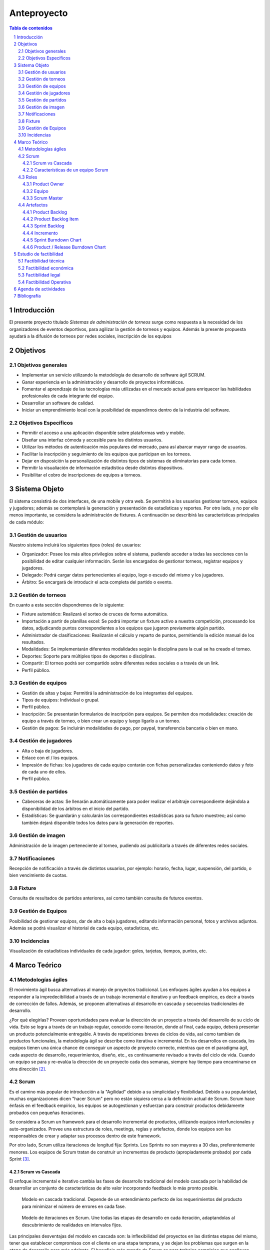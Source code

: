 ============
Anteproyecto
============

.. figure:: portada.png
  :scale: 125%

.. contents:: Tabla de contenidos
    :depth: 3

.. sectnum::

.. raw:: PDF

    PageBreak

Introducción
------------

El presente proyecto titulado *Sistemas de administración de torneos* surge como respuesta
a la necesidad de los organizadores de eventos deportivos, para agilizar la gestión de torneos y equipos. Además la presente propuesta ayudará a la difusión de torneos por redes sociales, inscripción de los equipos

Objetivos
---------

Objetivos generales
###################

* Implementar un servicio utilizando la metodología de desarrollo de software ágil SCRUM.
* Ganar experiencia en la administración y desarrollo de proyectos informáticos.
* Fomentar el aprendizaje de las tecnologías más utilizadas en el mercado actual para enriquecer las habilidades profesionales de cada integrante del equipo.
* Desarrollar un software de calidad.
* Iniciar un emprendimiento local con la posibilidad de expandirnos dentro de la industria del software.

Objetivos Específicos
#####################
* Permitir el acceso a una aplicación disponible sobre plataformas web y mobile.
* Diseñar una interfaz cómoda y accesible para los distintos usuarios.
* Utilizar los métodos de autenticación más populares del mercado, para así abarcar mayor rango de usuarios.
* Facilitar la inscripción y seguimiento de los equipos que participan en los torneos.
* Dejar en disposición la personalización de distintos tipos de sistemas de eliminatorias para cada torneo.
* Permitir la visualiación de información estadística desde distintos dispositivos.
* Posibilitar el cobro de inscripciones de equipos a torneos.

Sistema Objeto
--------------

El sistema consistirá de dos interfaces, de una mobile y otra web. Se permitirá a los usuarios gestionar torneos, equipos y jugadores;
además se contemplará la generación y presentación de estadísticas y reportes. Por otro lado, y no por ello menos importante, se considera
la administración de fixtures. A continuación se describirá las características principales de cada módulo:

Gestión de usuarios
###################

Nuestro sistema incluirá los siguientes tipos (roles) de usuarios:

* Organizador: Posee los más altos privilegios sobre el sistema, pudiendo acceder a todas las secciones con la posibilidad de editar cualquier información. Serán los encargados de gestionar torneos, registrar equipos y jugadores.
* Delegado: Podrá cargar datos pertenecientes al equipo, logo o escudo del mismo y los jugadores.
* Árbitro: Se encargará de introducir el acta completa del partido o evento.

Gestión de torneos
##################

En cuanto a esta sección dispondremos de lo siguiente:

* Fixture automático: Realizará el sorteo de cruces de forma automática.
* Importación a partir de planillas excel: Se podrá importar un fixture activo a nuestra competición, procesando los datos, adjudicando puntos correspondientes a los equipos que jugaron previamente algún partido.
* Administrador de clasificaciones: Realizarán el cálculo y reparto de puntos, permitiendo la edición manual de los resultados.
* Modalidades: Se implementarán diferentes modalidades según la disciplina para la cual se ha creado el torneo.
* Deportes: Soporte para múltiples tipos de deportes o disciplinas.
* Compartir: El torneo podrá ser compartido sobre diferentes redes sociales o a través de un link.
* Perfil público.

Gestión de equipos
##################

* Gestión de altas y bajas: Permitirá la administración de los integrantes del equipos.
* Tipos de equipos: Individual o grupal.
* Perfil público.
* Inscripción: Se presentarán formularios de inscripción para equipos. Se permiten dos modalidades: creación de equipo a través de torneo, o bien crear un equipo y luego ligarlo a un torneo.
* Gestión de pagos: Se incluirán modalidades de pago, por paypal, transferencia bancaria o bien en mano.

Gestión de jugadores
####################
* Alta o baja de jugadores.
* Enlace con el / los equipos.
* Impresión de fichas: los jugadores de cada equipo contarán con fichas personalizadas conteniendo datos y foto de cada uno de ellos.
* Perfil público.

Gestión de partidos
###################

* Cabeceras de actas: Se llenarán automáticamente para poder realizar el arbitraje correspondiente dejándola a disponibilidad de los árbitros en el inicio del partido.
* Estadísticas: Se guardarán y calcularán las correspondientes estadísticas para su futuro muestreo; así como también dejará disponible todos los datos para la generación de reportes.

Gestión de imagen
#################

Administración de la imagen perteneciente al torneo, pudiendo así publicitarla a través de diferentes redes sociales.

Notificaciones
##############

Recepción de notificación a través de distintos usuarios, por ejemplo: horario, fecha, lugar, suspensión, del partido, o bien vencimiento de cuotas.

Fixture
#######

Consulta de resultados de partidos anteriores, así como también consulta de futuros eventos.

Gestión de Equipos
##################

Posibilidad de gestionar equipos, dar de alta o baja jugadores, editando información personal, fotos y archivos adjuntos. Además se podrá visualizar el historial de cada equipo, estadísticas, etc.

Incidencias
###########

Visualización de estadísticas individuales de cada jugador: goles, tarjetas, tiempos, puntos, etc.

Marco Teórico
--------------

Metodologías ágiles
###################

El movimiento ágil busca alternativas al manejo de proyectos tradicional. Los enfoques ágiles ayudan a los equipos a responder a la impredecibilidad a través de un trabajo incremental e iterativo y un feedback empírico, es decir a través de corrección de fallos. Además, se proponen alternativas al desarrollo en cascada y secuencias tradicionales de desarrollo.

¿Por qué elegirlas? Proveen oportunidades para evaluar la dirección de un proyecto a través del desarrollo de su ciclo de vida. Esto se logra a través de un trabajo regular, conocido como iteración, donde al final, cada equipo, deberá presentar un producto potencialmente entregable. A través de repeticiones breves de ciclos de vida, así como tambien de productos funcionales, la metodología ágil se describe como iterativa e incremental. En los desarrollos en cascada, los equipos tienen una única chance de conseguir un aspecto de proyecto correcto, mientras que en el paradigma ágil, cada aspecto de desarrollo, requerimientos, diseño, etc., es contínuamente revisado a través del ciclo de vida. Cuando un equipo se para y re-evalúa la dirección de un proyecto cada dos semanas, siempre hay tiempo para encaminarse en otra dirección [2]_.

Scrum
#####

Es el camino más popular de introducción a la "Agilidad" debido a su simplicidad y flexibilidad. Debido a su popularidad, muchas organizaciones dicen "hacer Scrum" pero no están siquiera cerca a la definición actual de Scrum. Scrum hace énfasis en el feedback empírico, los equipos se autogestionan y esfuerzan para construir productos debidamente probados con pequeñas iteraciones.

Se considera a Scrum un framework para el desarrollo incremental de productos, utilizando equipos interfuncionales y auto-organizados. Provee una estructura de roles, meetings, reglas y artefactos, donde los equipos son los responsables de crear y adaptar sus procesos dentro de este framework.

Por otro lado, Scrum utiliza iteraciones de longitud fija: Sprints. Los Sprints no son mayores a 30 días, preferentemente menores. Los equipos de Scrum tratan de construir un incrementos de producto (apropiadamente probado) por cada Sprint [3]_.

Scrum vs Cascada
****************

El enfoque incremental e iterativo cambia las fases de desarrollo tradicional del modelo cascada por la habilidad de desarrollar un conjunto de características de alto valor incorporando feedback lo más pronto posible.

.. figure:: pictures/cascada.png
  :scale: 75%
  :alt: cascada

  Modelo en cascada tradicional.
  Depende de un entendimiento perfecto de los requerimientos del producto para minimizar el número de errores en cada fase.

.. figure:: pictures/scrumiteration.png
  :scale: 75%
  :alt: scrum

  Modelo de iteraciones en Scrum.
  Une todas las etapas de desarrollo en cada iteración, adaptandolas al descubrimiento de realidades en intervalos fijos.

Las principales desventajas del modelo en cascada son: la inflexibilidad del proyectos en las distintas etapas del mismo, tener que establecer compromisos con el cliente en una etapa temprana, y se dejan los problemas que surgen en la etapa de desarrollo para más adelante.
El beneficio más grande de Scrum es para trabajos complejos que conlleven creación de conocimiento y colaboración, tales como el desarrollo de un neuvo producto. Generalmente es asociado con el desarrollo de software orientado a objetos [3]_.

Características de un equipo Scrum
**********************************

* Interfuncional: existen miembros de distintas disciplinas: analista de negocios, diseñadores, expertos del dominio, etc.
* Auto-organizado / auto-gestionado.
* Se planea un Sprint a la vez con el Product Owner.
* Posee autonomía de acuerdo a cómo desarrollar cada incremento.
* Intensamente colaborativo.
* Muy exitoso cuando todo el equipo se encuentra en la misma sala, particularmente para los primeros Sprints.
* Muy exitoso a largo plazo cuando existe permanencia de los miembros a largo plazo.
* De 3 a 9 miembros.
* Tiene un rol de liderazgo [3]_.

Roles
#####

Product Owner
*************

Es el responsable de hacer uso del "Product Backlog" para asegurar las características funcionales más valuables son producidas primero; esto se consigue priorizando el Product Backlog para encolar los requerimientos más valiosos para la siguiente iteración.

Equipo
*******

Responsable de desarrollar la funcionalidad. Los equipos generalmente son auto-gestionados, auto-organizados, e interdisciplinarios, y además son responsables de darse cuenta de como tornar el Product Backlog en incrementos de funcionalidad dentro de una iteración y manejar su propio trabajo para llevarlo a cabo.

Los miembros del equipo colectivamente responsables del éxito de cada iteración y del proyecto como un todo.

Scrum Master
************

Es responsable de que el proceso Scrum se lleve a cabo con éxito, de enseñar Scrum a cada persona involucrada en el proyecto, e implementar Scrum de tal modo que encaje dentro de la cultura organizacional asegurando que todos sigan las reglas y prácticas de Scrum [1]_.

Artefactos
##########

Product Backlog
***************

Los requerimientos para el sistema o el producto siendo desarrollados por el proyecto son listados en Product Backlog. El Product Owner es el responsable de los contenidos, priorización y disponibilidad del Product Backlog. Éste último nunca se completa, y es utilizado en el plan del proyecto como una estimación inicial de los requerimientos. El Product Backlog evoluciona con el producto y el entorno en el cual se desarrolla. Es dinámico, manejando constántemente los cambios identificando qué necesidades debe satisfacer el producto. Mientras el producto exista, el Product Backlog también lo hará.

Product Backlog Item
**********************

Describe el qué más que el cómo de un feature centrado en el cliente. Generalmente son escritos como Historias de Usuario, a veces poseyendo un item de criterio de aceptación.

Sprint Backlog
**************

Define el trabajo, o tareas, que el Equipo debe desarrollar durante un Sprint en particular. El equipo compila una lista inicial de estas tareas en la segunda parte del Sprint Planning Meeting. Las tareas deben ser divididas de tal forma que puedan ser finalizadas entre 4 y 16 horas. Las tareas que duran más de 16 horas son consideradas como no apropiadamente bien definidas. Sólo el Equipo puede cambiar el Sprint Backlog, y el mismo debe estar ubicado de una manera altamente visible para todo el equipo. Una vez que la tarea es definida, el número de horas restante estimado para completar la tarea se ubica en la intersección de la tarea y el día del Sprint que la persona está trabajando.

Incremento
**********

Comprende las funcionalidades completadas durante los sprints y liberados cada vez que el Product Owner lo desee. Luego, son inspeccionados durante los Sprint Review Meetings.

Sprint Burndown Chart
*********************

Se caracteriza por mostrar la suma total de trabajo realizado dentro de cada Sprint, el mismo debe ser actualizado diariamente. Su fin, es facilitar la auto-organización. El Scrum Master debería discontinuar su uso, si el mismo se vuelve un impedimento para la auto-organización del equipo.

Product / Release Burndown Chart
********************************

Realiza un "tracking" de las tareas faltantes en el Product Backlog para el siguiente Sprint [1]_.


Estudio de factibilidad
-----------------------

Es un estudio que se hace de los recursos existentes en la organización y en el medio, para determinar que son suficientes para encarar un proyecto de software. El análisis de factibilidad y el análisis del riesgo están relacionados de varias maneras.

El estudio de factibilidad se hace a 4 niveles.

- Técnica,
- Económica,
- Operativo,
- Legal.

Factibilidad técnica
####################

Las herramientas de desarrollo de sofware que se utilizarán (editores de texto, lenguajes de programación, librerías y frameworks) son open source y gratuitos.

El proyecto cuenta con desarrolladores con experiencia en desarrollo web y mobile.

Para el deployment se utilizará un cloud económico y de facil uso.

Por estas razones consideramos que el proyecto es factible desde el punto de vista técnico.

Factibilidad económica
######################

Es importante realizar este estudio de factibilidad ya que consiste en una evaluación del costo de desarrollo frente al beneficio final producido por el sistema implementado que determinará si el sistema es “conveniente” desde el punto de vista económico. Define además, si la organización cuenta con los recursos económicos para encarar el proyecto.

El tiempo de desarrollo para el proyecto se estima en 4 meses trabajando 6 hrs diarias. El gasto y la inverión requerida para el proyecto a desarrollar se detallan a continuación, algunos valores son aproximados debido a que son conversión de su precio real en dolares:

**Més 1:**

-   3 Analista programador: $72.000 ($200 por hr).
-   1 Analista funcional: $28800 ($240 por hr).
-   Subtotal: $100.800

**Més 2:**

-   3 Analista programador: $72.000 ($200 por hr).
-   1 Analista funcional: $28800 ($240 por hr).
-   Cloud digital ocean para integración continua: $320.
-   Subtotal: $101.120

**Més 3:**

-   3 Analista programador: $72.000 ($200 por hr).
-   1 Analista funcional: $28800 ($240 por hr).
-   Cloud digital ocean para integración continua: $320.
-   Subtotal: $101.120

**Més 4:**

-   3 Analista programador: $72.000 ($200 por hr).
-   1 Analista funcional: $28800 ($240 por hr).
-   Cloud digital ocean para integración continua: $320.
-   Registro en playstore para subir la app mobile: $400.
-   Subtotal: $101.520

Total del desarrollo: $404.560

El modelo de negocio es el siguiente:

*   Si bien la consulta de determinada información es sin costo, las funcionalidades básicas del sistema se ofrecerán como servicio cobrando una cuota mensual de subscripción de $150 o una subscripción anual de $1500.
*   Además del servicio en la nube, se ofrecerá la alternativa de descargar el proyecto o clonar el repositorio é instalarlo en un servidor local. Para este caso tendrán la posibilidad de obtener soporte mensual equivalente al costo de 3 (tres) meses de servicio $450 o $4500 en forma anual.
*   Publicidad en la app mobile, fijo por més sin cargar la app de publicidad, se estima: $500

Los beneficios esperados se detallan a continuación, para ello se harán algunos supuestos.

**Més 1:**

El primer més después del lanzamiento del servicio se esperan al menos 50 usuarios correspondientes con una estimación de la cantidad de canchas de futbol en Salta que es donde la aplicación llegará más rápido.

-   40 subscripciones mensuales: $6.000
-   8 subscripciones anuales: $12.000
-   2 soportes mensuales: $900
-   Publicidad de al app: 500
-   Subtotal: $19.400

**Més 2:**

El segundo més esperamos obtener usuarios de otras disciplinas deportivas no solamente futbol, y además como la aplicación estará en español e ingles, se esperán usuarios de todas partes del mundo. Se estiman un registro aproximado de 250 usuarios.

-   180 subscripciones mensuales: $27.000
-   60 subscripciones anuales: $90.000
-   8 soportes mensuales: $3.600
-   2 soportes anuales: $9.000
-   Publicidad de al app: $500
-   Subtotal: $130.100

**Més 3:**

Se espera seguir creciendo en usuarios activos, aproximadamente 750.

-   500 subscripciones mensuales: $70.000
-   150 subscripciones anuales: $225.000
-   80 soportes mensuales: $36.000
-   20 soportes anuales: $90.000
-   Publicidad de al app: $500
-   Subtotal: $421.500

Total después del tercer més: $571.000

Costos totales menos ingresos obtenidos:
-   Costos totales de desarrollo: $404.560
-   Ingresos totales obteneidos luego de 3 meses: $571.000

Al tercer més recuperamos lo invertido y obtenemos beneficios de: $166.440

Por los beneficios obtenidos que se lograrán por este desarrollo, el proyecto es factible desde el punto de vista económico.


Factibilidad legal
##################

Las herramientas de desarrollo, lenguajes de programación, librerías, frameworks, sistemas gestores de base de datos, sistemas operativos y servicios en la nube, fueron adquiridos legalmente y de acuerdo a las resoluciones impositivas vigentes. Por lo tanto, de acuerdo a lo anteriormente mencionado, el proyecto es posible desde el punto de vista legal.

Factibilidad Operativa
######################

Los potenciales usuarios tanto de la aplicación mobile como web, están familiarizados con este tipo de tecnologías por el uso diario de aplicaciones de todo tipo.

De cualquier manera, en la web estará la documentación necesaria para el uso de la aplicación, formas de pago, instalación (en caso de que lo usen en forma local) e información de contacto.

Agenda de actividades
---------------------

.. figure:: pictures/actividades.png
  :scale: 50%
  :alt: cascada


Diagrama de gant

.. figure:: pictures/gant.png
  :scale: 70%
  :alt: cascada


Bibliografía
------------

.. [1] `Agile Project Management with Scrum`_

.. _`Agile Project Management with Scrum`: http://dbmanagement.info/Books/MIX/Agile_Project_Management_With_Scrum.pdf

.. [2] `agile methodology`_

.. _`agile methodology`: http://agilemethodology.org/

.. [3] `scrum reference card`_

.. _`scrum reference card`: http://scrumreferencecard.com/ScrumReferenceCard_v0_9l-es.pdf
